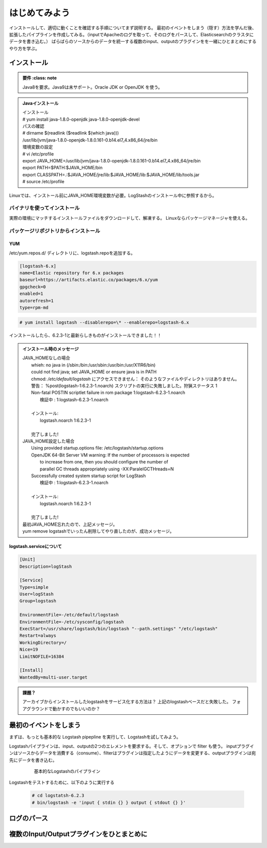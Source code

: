 
=========================
はじめてみよう
=========================

インストールして、適切に動くことを確認する手順についてまず説明する。
最初のイベントをしまう（隠す）方法を学んだ後、拡張したパイプラインを作成してみる。（inputでApacheのログを取って、そのログをパースして、Elasticsearchのクラスタにデータを書き込む。）
ばらばらのソースからのデータを統一する複数のinput、outputのプラグインをを一緒にひとまとめにするやり方を学ぶ。

---------------------------------------
インストール
---------------------------------------

.. admonition:: 要件
    :class: note

   Java8を要求。Java9は未サポート。Oracle JDK or OpenJDK を使う。


.. admonition:: Javaインストール

   | インストール
   | # yum install java-1.8.0-openjdk java-1.8.0-openjdk-devel

   | パスの確認
   | # dirname $(readlink ($readlink $(which java)))
   | /usr/lib/jvm/java-1.8.0-openjdk-1.8.0.161-0.b14.el7_4.x86_64/jre/bin

   | 環境変数の設定
   | # vi /etc/profile
   | export JAVA_HOME=/usr/lib/jvm/java-1.8.0-openjdk-1.8.0.161-0.b14.el7_4.x86_64/jre/bin
   | export PATH=$PATH:$JAVA_HOME/bin
   | export CLASSPATH=.:$JAVA_HOME/jre/lib:$JAVA_HOME/lib:$JAVA_HOME/lib/tools.jar
   | # source /etc/profile


Linuxでは、インストール前にJAVA_HOME環境変数が必要。LogStashのインストール中に参照するから。


バイナリを使ってインストール
=======================================================
実際の環境にマッチするインストールファイルをダウンロードして、解凍する。
Linuxならパッケージマネージャを使える。

パッケージリポジトリからインストール
=======================================================

YUM
---------------------------

/etc/yum.repos.d/ ディレクトリに、logstash.repoを追加する。

.. code-block:: text

   [logstash-6.x]
   name=Elastic repository for 6.x packages
   baseurl=https://artifacts.elastic.co/packages/6.x/yum
   gpgcheck=0
   enabled=1
   autorefresh=1
   type=rpm-md

.. code-block:: console

   # yum install logstash --disablerepo=\* --enablerepo=logstash-6.x

インストールしたら、6.2.3-1と最新らしきものがインストールできました！！

.. admonition:: インストール時のメッセージ
   :class: note

   | JAVA_HOMEなしの場合
   |     whieh: no java in (/sbin:/bin:/usr/sbin:/usr/bin:/usr/X11R6/bin)
   |     could not find java; set JAVA_HOME or ensure java is in PATH
   |     chmod: `/etc/default/logstash` にアクセスできません： そのようなファイルやディレクトリはありません。
   |     警告： %post(logstash-1:6.2.3-1.noarch) スクリプトの実行に失敗しました。狩猟ステータス 1
   |     Non-fatal POSTIN scriptlet failure in rom package 1:logstash-6.2.3-1.noarch
   |       検証中                 : 1:logstash-6.2.3-1.noarch
   |
   |     インストール:
   |       logstash.noarch 1:6.2.3-1
   |
   |     完了しました!

   | JAVA_HOME設定した場合
   |     Using provided startup.options file: /etc/logstash/startup.options
   |     OpenJDK 64-Bit Server VM warning: If the number of processors is expected
   |      to increase from one, then you should configure the number of
   |      parallel GC threads appropriately using -XX:ParalelGCTHreads=N
   |     Successfully created system startup script for LogStash
   |       検証中                 : 1:logstash-6.2.3-1.noarch
   |
   |     インストール:
   |       logstash.noarch 1:6.2.3-1
   |
   |     完了しました!

   | 最初JAVA_HOME忘れたので、上記メッセージ。
   | yum remove logstashでいったん削除してやり直したのが、成功メッセージ。

logstash.serviceについて
-----------------------------------------------------

.. code-block:: shell
   :name: /etc/systemd/system/logstash.service

   [Unit]
   Description=logStash

   [Service]
   Type=simple
   User=logStash
   Group=logstash

   EnvironmentFile=-/etc/default/logstash
   EnvironmentFile=-/etc/sysconfig/logstash
   ExecStart=/usr/share/logstash/bin/logstash "--path.settings" "/etc/logstash"
   Restart=always
   WorkingDirectory=/
   Nice=19
   LimitNOFILE=16384

   [Install]
   WantedBy=multi-user.target


.. admonition:: 課題？
   :class: todo

   アーカイブからインストールしたlogstashをサービス化する方法は？
   上記のlogstashベースだと失敗した。
   フォアグラウンドで動かすのでもいいのか？

---------------------------------------
最初のイベントをしまう
---------------------------------------
まずは、もっとも基本的な Logstash pipepline を実行して、Logstashを試してみよう。

Logstashパイプラインは、input、outputの2つのエレメントを要求する。そして、オプションで filter も使う。
inputプラグインはソースからデータを消費する（consume）、filterはプラグインは指定したようにデータを変更する、outputプラグインは宛先にデータを書き込む。

  .. figure:: ../_static/basic_logstash_pipeline.png

     基本的なLogstashのパイプライン


Logstashをテストするために、以下のように実行する

  .. code-block:: console

     # cd logstatsh-6.2.3
     # bin/logstash -e 'input { stdin {} } output { stdout {} }'




---------------------------------------
ログのパース
---------------------------------------



---------------------------------------------------
複数のInput/Outputプラグインをひとまとめに
---------------------------------------------------
